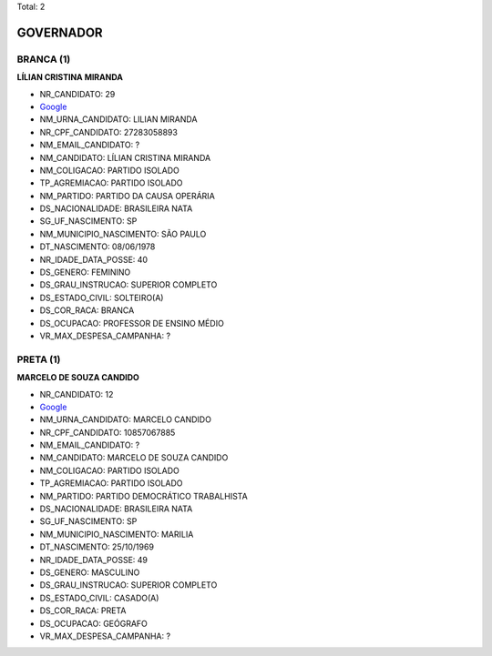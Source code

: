 Total: 2

GOVERNADOR
==========

BRANCA (1)
..........

**LÍLIAN CRISTINA MIRANDA**

- NR_CANDIDATO: 29
- `Google <https://www.google.com/search?q=LÍLIAN+CRISTINA+MIRANDA>`_
- NM_URNA_CANDIDATO: LILIAN MIRANDA
- NR_CPF_CANDIDATO: 27283058893
- NM_EMAIL_CANDIDATO: ?
- NM_CANDIDATO: LÍLIAN CRISTINA MIRANDA
- NM_COLIGACAO: PARTIDO ISOLADO
- TP_AGREMIACAO: PARTIDO ISOLADO
- NM_PARTIDO: PARTIDO DA CAUSA OPERÁRIA
- DS_NACIONALIDADE: BRASILEIRA NATA
- SG_UF_NASCIMENTO: SP
- NM_MUNICIPIO_NASCIMENTO: SÃO PAULO
- DT_NASCIMENTO: 08/06/1978
- NR_IDADE_DATA_POSSE: 40
- DS_GENERO: FEMININO
- DS_GRAU_INSTRUCAO: SUPERIOR COMPLETO
- DS_ESTADO_CIVIL: SOLTEIRO(A)
- DS_COR_RACA: BRANCA
- DS_OCUPACAO: PROFESSOR DE ENSINO MÉDIO
- VR_MAX_DESPESA_CAMPANHA: ?


PRETA (1)
.........

**MARCELO DE SOUZA CANDIDO**

- NR_CANDIDATO: 12
- `Google <https://www.google.com/search?q=MARCELO+DE+SOUZA+CANDIDO>`_
- NM_URNA_CANDIDATO: MARCELO CANDIDO
- NR_CPF_CANDIDATO: 10857067885
- NM_EMAIL_CANDIDATO: ?
- NM_CANDIDATO: MARCELO DE SOUZA CANDIDO
- NM_COLIGACAO: PARTIDO ISOLADO
- TP_AGREMIACAO: PARTIDO ISOLADO
- NM_PARTIDO: PARTIDO DEMOCRÁTICO TRABALHISTA
- DS_NACIONALIDADE: BRASILEIRA NATA
- SG_UF_NASCIMENTO: SP
- NM_MUNICIPIO_NASCIMENTO: MARILIA
- DT_NASCIMENTO: 25/10/1969
- NR_IDADE_DATA_POSSE: 49
- DS_GENERO: MASCULINO
- DS_GRAU_INSTRUCAO: SUPERIOR COMPLETO
- DS_ESTADO_CIVIL: CASADO(A)
- DS_COR_RACA: PRETA
- DS_OCUPACAO: GEÓGRAFO
- VR_MAX_DESPESA_CAMPANHA: ?

